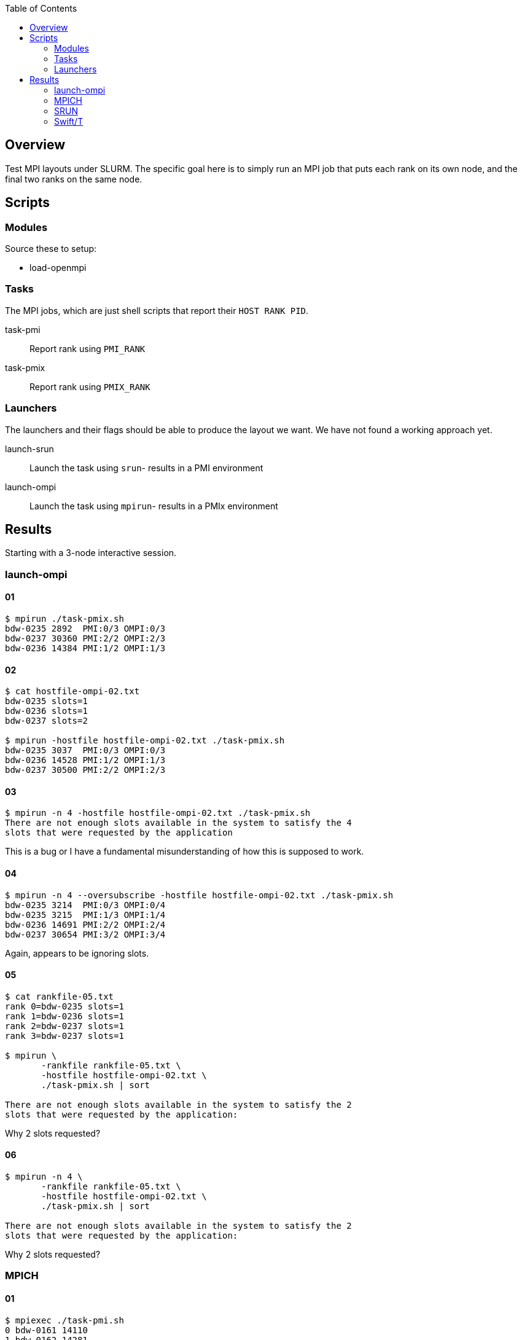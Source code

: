 
:toc:

== Overview

Test MPI layouts under SLURM.  The specific goal here is to simply run an MPI job that puts each rank on its own node, and the final two ranks on the same node.

== Scripts

=== Modules

Source these to setup:

* load-openmpi

=== Tasks

The MPI jobs, which are just shell scripts that report their `HOST RANK PID`.

task-pmi::
Report rank using `PMI_RANK`

task-pmix::
Report rank using `PMIX_RANK`

=== Launchers

The launchers and their flags should be able to produce the layout we want.  We have not found a working approach yet.

launch-srun::
Launch the task using `srun`- results in a PMI environment +

launch-ompi::
Launch the task using `mpirun`- results in a PMIx environment

== Results

Starting with a 3-node interactive session.

=== launch-ompi

==== 01

----
$ mpirun ./task-pmix.sh
bdw-0235 2892  PMI:0/3 OMPI:0/3
bdw-0237 30360 PMI:2/2 OMPI:2/3
bdw-0236 14384 PMI:1/2 OMPI:1/3
----

==== 02

----
$ cat hostfile-ompi-02.txt
bdw-0235 slots=1
bdw-0236 slots=1
bdw-0237 slots=2

$ mpirun -hostfile hostfile-ompi-02.txt ./task-pmix.sh
bdw-0235 3037  PMI:0/3 OMPI:0/3
bdw-0236 14528 PMI:1/2 OMPI:1/3
bdw-0237 30500 PMI:2/2 OMPI:2/3
----

==== 03

----
$ mpirun -n 4 -hostfile hostfile-ompi-02.txt ./task-pmix.sh
There are not enough slots available in the system to satisfy the 4
slots that were requested by the application
----

This is a bug or I have a fundamental misunderstanding of how this is supposed to work.

==== 04

----
$ mpirun -n 4 --oversubscribe -hostfile hostfile-ompi-02.txt ./task-pmix.sh
bdw-0235 3214  PMI:0/3 OMPI:0/4
bdw-0235 3215  PMI:1/3 OMPI:1/4
bdw-0236 14691 PMI:2/2 OMPI:2/4
bdw-0237 30654 PMI:3/2 OMPI:3/4
----

Again, appears to be ignoring slots.

==== 05

----
$ cat rankfile-05.txt
rank 0=bdw-0235 slots=1
rank 1=bdw-0236 slots=1
rank 2=bdw-0237 slots=1
rank 3=bdw-0237 slots=1

$ mpirun \
       -rankfile rankfile-05.txt \
       -hostfile hostfile-ompi-02.txt \
       ./task-pmix.sh | sort

There are not enough slots available in the system to satisfy the 2
slots that were requested by the application:
----

Why 2 slots requested?

==== 06

----
$ mpirun -n 4 \
       -rankfile rankfile-05.txt \
       -hostfile hostfile-ompi-02.txt \
       ./task-pmix.sh | sort

There are not enough slots available in the system to satisfy the 2
slots that were requested by the application:
----

Why 2 slots requested?

=== MPICH

==== 01

----
$ mpiexec ./task-pmi.sh
0 bdw-0161 14110
1 bdw-0162 14281
2 bdw-0163 28954
----

==== 02

This actually does what we want:

----
$ cat hostfile-mpich-02.txt
bdw-0161:1
bdw-0162:1
bdw-0163:2

$ mpiexec -n 4 -f hostfile-mpich-02.txt ./task-pmi.sh
0 bdw-0161 14367
1 bdw-0162 14469
3 bdw-0163 29145
2 bdw-0163 29144
----

=== SRUN

==== 01

----
$ srun -n 4 --ntasks-per-node 1 ./task-pmi.sh
0 bdw-0161 15276
3 bdw-0161 15277
1 bdw-0162 15212
2 bdw-0163 29930
----

==== 02

----
$ srun -n 2 --ntasks-per-node 1 ./task-pmi.sh \
       -n 2 --ntasks-per-node 2 ./task-pmi.sh
0 bdw-0161 15276
3 bdw-0161 15277
1 bdw-0162 15212
2 bdw-0163 29930
----

==== 03

----
$ srun -n 3                                        \
       --cpus-per-task=48 --ntasks=2 ./task-pmi.sh \
       --cpus-per-task=24 --ntasks=2 ./task-pmi.sh
srun: Warning: can't run 2 processes on 3 nodes, setting nnodes to 2
srun: error: Unable to create step for job 2173115: More processors requested than permitted
----

=== Swift/T

==== 01

Default layout: server with worker on first host

----
$ cat hostfile-swift-mpich-01.txt
bdwd-0046
bdwd-0047
bdwd-0049

$ swift-t -l \
          -n 4 \
          -t f:hostfile-swift-mpich-01.txt \
          workflow-01.swift

[0] HOSTMAP: bdwd-0046 -> 0
[0] HOSTMAP: bdwd-0047 -> 1
[0] HOSTMAP: bdwd-0049 -> 2
[0] HOSTMAP: bdwd-0046 -> 3
[2] 2 bdwd-0049 23916 1
[1] 1 bdwd-0047 19882 0
[0] 0 bdwd-0046 36246 2
[1] 1 bdwd-0047 19886 3
[2] 2 bdwd-0049 23919 4
----

==== 02

Desired layout: server with worker on last host:

----
$ cat hostfile-swift-mpich-02.txt
bdwd-0046:1
bdwd-0047:1
bdwd-0049:2

$ swift-t -l \
          -n 4 \
          -t f:hostfile-swift-mpich-02.txt \
          workflow-01.swift

[0] HOSTMAP: bdwd-0046 -> 0
[0] HOSTMAP: bdwd-0047 -> 1
[0] HOSTMAP: bdwd-0049 -> 2
[0] HOSTMAP: bdwd-0049 -> 3
[0] 0 bdwd-0046 36499 2
[1] 1 bdwd-0047 20026 0
[2] 2 bdwd-0049 24077 1
[1] 1 bdwd-0047 20029 4
[0] 0 bdwd-0046 36503 3
----

==== 03

Desired layout: special type task with worker on last host:

----
$ cat hostfile-swift-mpich-02.txt
bdwd-0046:1
bdwd-0047:1
bdwd-0049:2

$ swift-t -l \
          -n 4 \
          -t f:hostfile-swift-mpich-02.txt \
          workflow-03.swift

[0] HOSTMAP: bdwd-0046 -> 0
[0] HOSTMAP: bdwd-0047 -> 1
[0] HOSTMAP: bdwd-0049 -> 2
[0] HOSTMAP: bdwd-0049 -> 3
[1] 1 bdwd-0047 20551 0
[0] 0 bdwd-0046 1263 1
[2] resident task
[1] 1 bdwd-0047 20554 4
[0] 0 bdwd-0046 1267 3
[0] 0 bdwd-0046 1270 2
----

As shown, the resident task and server are on ranks 2 and 3 of host 0049.  No default work is run there.
